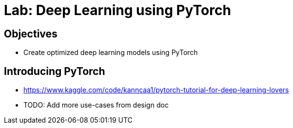 = Lab: Deep Learning using PyTorch

== Objectives

* Create optimized deep learning models using PyTorch

== Introducing PyTorch

* https://www.kaggle.com/code/kanncaa1/pytorch-tutorial-for-deep-learning-lovers
* TODO: Add more use-cases from design doc